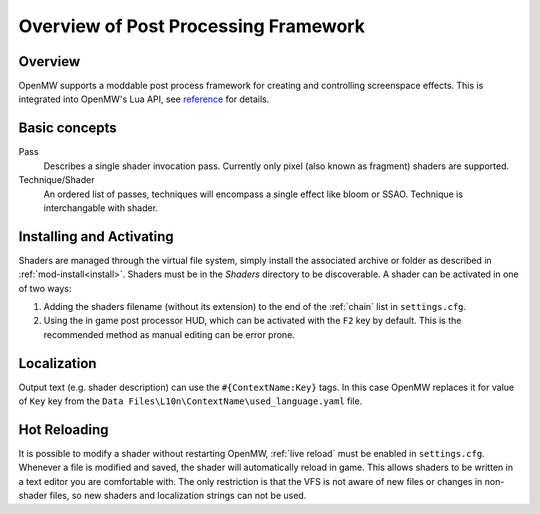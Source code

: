 #####################################
Overview of Post Processing Framework
#####################################

Overview
========

OpenMW supports a moddable post process framework for creating and
controlling screenspace effects. This is integrated into OpenMW's Lua API, see
`reference <../lua-scripting/openmw_postprocessing.html>`_ for details.

Basic concepts
==============

Pass
    Describes a single shader invocation pass. Currently only pixel (also known
    as fragment) shaders are supported.

Technique/Shader
    An ordered list of passes, techniques will encompass a single effect like
    bloom or SSAO. Technique is interchangable with shader.

Installing and Activating
=========================

Shaders are managed through the virtual file system, simply install the associated
archive or folder as described in :ref:`mod-install<install>`. Shaders must be
in the `Shaders` directory to be discoverable. A shader can be activated in one
of two ways:

1. Adding the shaders filename (without its extension) to the end of the
   :ref:`chain` list in ``settings.cfg``.
2. Using the in game post processor HUD, which can be activated with the ``F2``
   key by default. This is the recommended method as manual editing can be error
   prone.

Localization
============

Output text (e.g. shader description) can use the ``#{ContextName:Key}`` tags.
In this case OpenMW replaces it for value of ``Key`` key from the
``Data Files\L10n\ContextName\used_language.yaml`` file.

Hot Reloading
=============

It is possible to modify a shader without restarting OpenMW, :ref:`live reload`
must be enabled in ``settings.cfg``. Whenever a file is modified and saved, the
shader will automatically reload in game. This allows shaders to be written in a
text editor you are comfortable with. The only restriction is that the VFS is not
aware of new files or changes in non-shader files, so new shaders and localization
strings can not be used.
